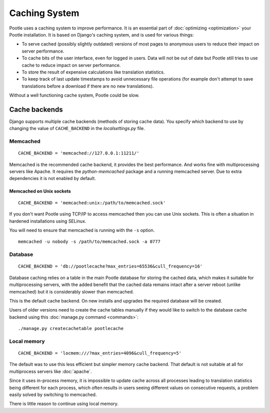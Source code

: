 .. _cache:

Caching System
**************

Pootle uses a caching system to improve performance. It is an essential part
of :doc:`optimizing <optimization>` your Pootle installation. It is based on
Django's caching system, and is used for various things:

- To serve cached (possibly slightly outdated) versions of most pages to
  anonymous users to reduce their impact on server performance.

- To cache bits of the user interface, even for logged in users. Data will not
  be out of date but Pootle still tries to use cache to reduce impact on server
  performance.

- To store the result of expensive calculations like translation statistics.

- To keep track of last update timestamps to avoid unnecessary file operations
  (for example don't attempt to save translations before a download if there
  are no new translations).

Without a well functioning cache system, Pootle could be slow.


.. _cache#cache_backends:

Cache backends
--------------

Django supports multiple cache backends (methods of storing cache data). You
specify which backend to use by changing the value of ``CACHE_BACKEND`` in the
`localsettings.py` file.


.. _cache#memcached:

Memcached
^^^^^^^^^

::

    CACHE_BACKEND = 'memcached://127.0.0.1:11211/'

Memcached is the recommended cache backend, it provides the best performance.
And works fine with multiprocessing servers like Apache. It requires the
`python-memcached` package and a running memcached server. Due to extra
dependencies it is not enabled by default.


.. _cache#memcached_on_unix_sockets:

Memcached on Unix sockets
"""""""""""""""""""""""""

::

    CACHE_BACKEND = 'memcached:unix:/path/to/memcached.sock'

If you don't want Pootle using TCP/IP to access memcached then you can use Unix
sockets.  This is often a situation in hardened installations using SELinux.

You will need to ensure that memcached is running with the ``-s`` option. ::

    memcached -u nobody -s /path/to/memcached.sock -a 0777


.. _cache#database:

Database
^^^^^^^^

::

    CACHE_BACKEND = 'db://pootlecache?max_entries=65536&cull_frequency=16'

Database caching relies on a table in the main Pootle database for storing the
cached data, which makes it suitable for multiprocessing servers, with the
added benefit that the cached data remains intact after a server reboot (unlike
memcached) but it is considerably slower than memcached.

.. versionchanged:: 2.1.1

This is the default cache backend. On new installs and upgrades the required
database will be created.

Users of older versions need to create the cache tables manually if they would
like to switch to the database cache backend using this :doc:`manage.py command
<commands>`::

    ./manage.py createcachetable pootlecache


.. _cache#local_memory:

Local memory
^^^^^^^^^^^^

::

    CACHE_BACKEND = 'locmem:///?max_entries=4096&cull_frequency=5'


.. deprecated:: 2.1

The default was to use this less efficient but simpler memory cache backend.
That default is not suitable at all for multiprocess servers like
:doc:`apache`.

Since it uses in-process memory, it is impossible to update cache across all
processes leading to translation statistics being different for each process,
which often results in users seeing different values on consecutive requests, a
problem easily solved by switching to memcached.

There is little reason to continue using local memory.
